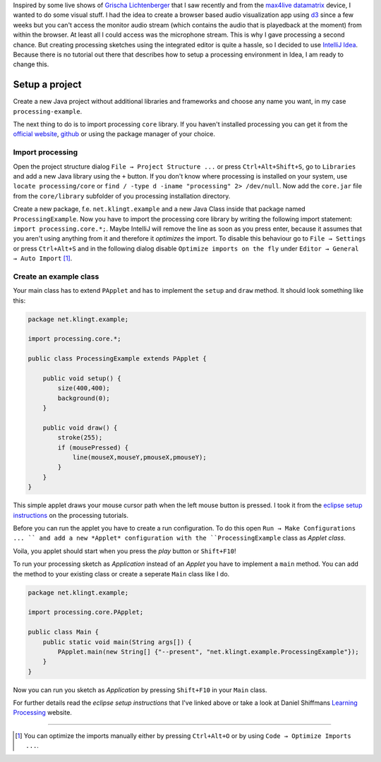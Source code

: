 .. title: Processing 2 in IntelliJ Idea 14
.. slug: processing-2-in-intellij-idea-14
.. date: 2015-01-04 13:52:45 UTC+01:00
.. tags: intellij, idea, processing, java, grischa lichtenberger, raster noton, max4live, cycling74, ableton
.. link:
.. description: How to setup a processing 2 project in IntelliJ Idea 14.
.. type: text

Inspired by some live shows of `Grischa Lichtenberger <http://grischa-lichtenberger.com/>`_ that I saw recently and from the `max4live datamatrix <http://www.maxforlive.com/library/device/2665/datamatrix>`_ device, I wanted to do some visual stuff. I had the idea to create a browser based audio visualization app using `d3 <http://d3js.org/>`_ since a few weeks but you can't access the monitor audio stream (which contains the audio that is playedback at the moment) from within the browser. At least all I could access was the microphone stream. This is why I gave processing a second chance. But creating processing sketches using the integrated editor is quite a hassle, so I decided to use `IntelliJ Idea <https://www.jetbrains.com/idea/>`_. Because there is no tutorial out there that describes how to setup a processing environment in Idea, I am ready to change this.

Setup a project
---------------

Create a new Java project without additional libraries and frameworks and choose any name you want, in my case ``processing-example``.

.. image:: /imgs/processing-idea_new_project.png

The next thing to do is to import processing ``core`` library. If you haven't installed processing you can get it from the `official website <https://processing.org/download/?processing>`_, `github <https://github.com/processing/processing>`_ or using the package manager of your choice.

Import processing
~~~~~~~~~~~~~~~~~

Open the project structure dialog ``File → Project Structure ...`` or press ``Ctrl+Alt+Shift+S``, go to ``Libraries`` and add a new Java library using the ``+`` button. If you don't know where processing is installed on your system, use ``locate processing/core`` or ``find / -type d -iname "processing" 2> /dev/null``. Now add the ``core.jar`` file from the ``core/library`` subfolder of you processing installation directory.

.. image:: /imgs/processing-idea_core_jar.png

Create a new package, f.e. ``net.klingt.example`` and a new Java Class inside that package named ``ProcessingExample``. Now you have to import the processing core library by writing the following import statement: ``import processing.core.*;``. Maybe IntelliJ will remove the line as soon as you press enter, because it assumes that you aren't using anything from it and therefore it *optimizes* the import. To disable this behaviour go to ``File → Settings`` or press ``Ctrl+Alt+S`` and in the following dialog disable ``Optimize imports on the fly`` under ``Editor → General → Auto Import`` [1]_.

.. image:: /imgs/processing-idea_imports.png

Create an example class
~~~~~~~~~~~~~~~~~~~~~~~

Your main class has to extend ``PApplet`` and has to implement the ``setup`` and ``draw`` method. It should look something like this:

.. code:: java

    package net.klingt.example;

    import processing.core.*;

    public class ProcessingExample extends PApplet {

        public void setup() {
            size(400,400);
            background(0);
        }

        public void draw() {
            stroke(255);
            if (mousePressed) {
                line(mouseX,mouseY,pmouseX,pmouseY);
            }
        }
    }

This simple applet draws your mouse cursor path when the left mouse button is pressed. I took it from the `eclipse setup instructions <https://processing.org/tutorials/eclipse/>`_ on the processing tutorials.

Before you can run the applet you have to create a run configuration. To do this open ``Run → Make Configurations ... `` and add a new *Applet* configuration with the ``ProcessingExample`` class as *Applet class*.

.. image:: /imgs/processing-idea_run_config.png

Voila, you applet should start when you press the *play* button or ``Shift+F10``!

.. image:: /imgs/processing-idea_applet.png

To run your processing sketch as *Application* instead of an *Applet* you have to implement a ``main`` method. You can add the method to your existing class or create a seperate ``Main`` class like I do.

.. code:: java

    package net.klingt.example;

    import processing.core.PApplet;

    public class Main {
        public static void main(String args[]) {
            PApplet.main(new String[] {"--present", "net.klingt.example.ProcessingExample"});
        }
    }

Now you can run you sketch as *Application* by pressing ``Shift+F10`` in your ``Main`` class.

For further details read the *eclipse setup instructions* that I've linked above or take a look at Daniel Shiffmans `Learning Processing <http://www.learningprocessing.com/>`_ website.

----

.. [1] You can optimize the imports manually either by pressing ``Ctrl+Alt+O`` or by using ``Code → Optimize Imports ...``.